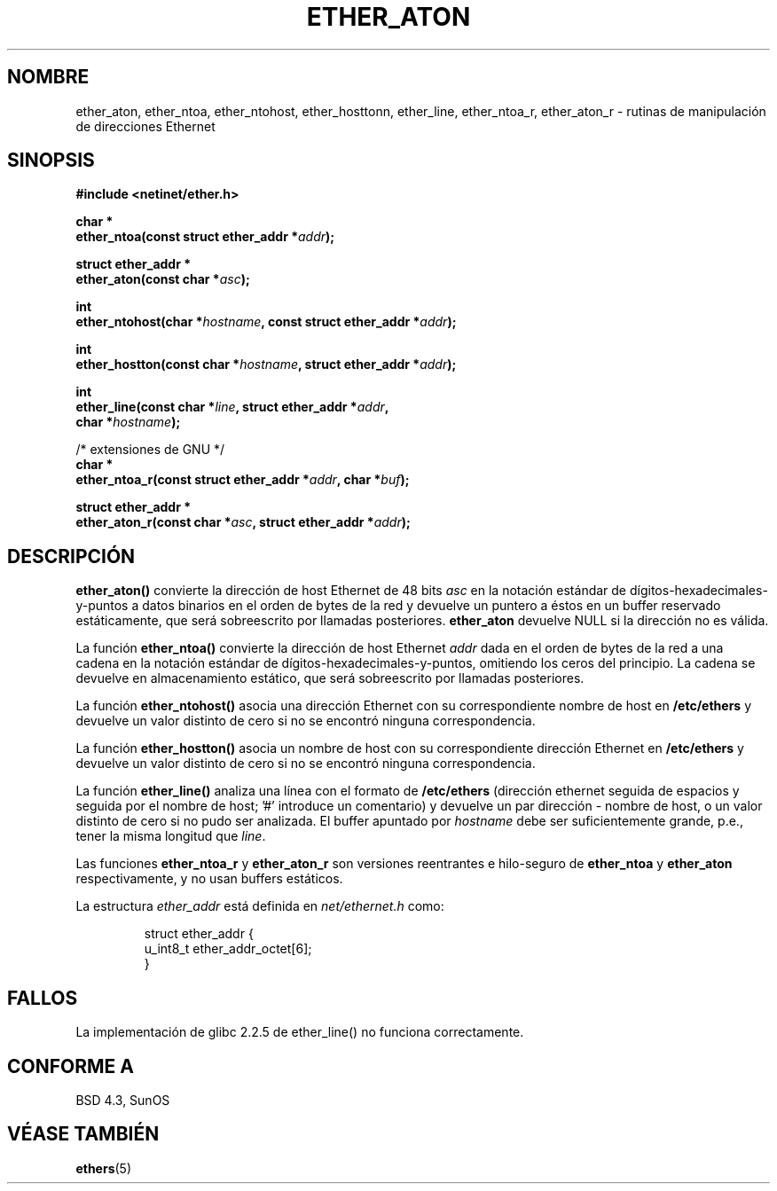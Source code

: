 .\" Hey Emacs! This file is -*- nroff -*- source.
.\"
.\" Copyright 2002 Ian Redfern (redferni@logica.com)
.\"
.\" Permission is granted to make and distribute verbatim copies of this
.\" manual provided the copyright notice and this permission notice are
.\" preserved on all copies.
.\"
.\" Permission is granted to copy and distribute modified versions of this
.\" manual under the conditions for verbatim copying, provided that the
.\" entire resulting derived work is distributed under the terms of a
.\" permission notice identical to this one
.\" 
.\" Since the Linux kernel and libraries are constantly changing, this
.\" manual page may be incorrect or out-of-date.  The author(s) assume no
.\" responsibility for errors or omissions, or for damages resulting from
.\" the use of the information contained herein.  The author(s) may not
.\" have taken the same level of care in the production of this manual,
.\" which is licensed free of charge, as they might when working
.\" professionally.
.\" 
.\" Formatted or processed versions of this manual, if unaccompanied by
.\" the source, must acknowledge the copyright and authors of this work.
.\"
.\" References consulted:
.\"     Linux libc source code
.\"     FreeBSD 4.4 man pages
.\"
.\" Minor additions, aeb, 2002-07-20
.\"
.\" Traducido por Miguel Pérez Ibars <mpi79470@alu.um.es> el 11-julio-2004
.\"
.TH ETHER_ATON 3  "20 julio 2002" "BSD" "Manual del Programador de Linux"
.SH NOMBRE
ether_aton, ether_ntoa, ether_ntohost, ether_hosttonn, ether_line, 
ether_ntoa_r, ether_aton_r \- rutinas de manipulación de direcciones Ethernet
.SH SINOPSIS
.nf
.B #include <netinet/ether.h>
.sp
.BI "char *"
.BI "ether_ntoa(const struct ether_addr *" addr );
.sp
.BI "struct ether_addr *"
.BI "ether_aton(const char *" asc );
.sp
.BI "int"
.BI "ether_ntohost(char *" hostname ", const struct ether_addr *" addr );
.sp
.BI "int"
.BI "ether_hostton(const char *" hostname ", struct ether_addr *" addr );
.sp
.BI "int"
.BI "ether_line(const char *" line ", struct ether_addr *" addr ,
.BI "    char *" hostname );
.sp
/* extensiones de GNU */
.br
.BI "char *"
.BI "ether_ntoa_r(const struct ether_addr *" addr ", char *" buf );
.sp
.BI "struct ether_addr *"
.BI "ether_aton_r(const char *" asc ", struct ether_addr *" addr );
.fi
.SH DESCRIPCIÓN
\fBether_aton()\fP convierte la dirección de host Ethernet de 48 bits \fIasc\fP
en la notación estándar de dígitos-hexadecimales-y-puntos a datos binarios
en el orden de bytes de la red y devuelve un puntero a éstos en un buffer
reservado estáticamente, que será sobreescrito por llamadas posteriores.
\fBether_aton\fP devuelve NULL si la dirección no es válida.
.PP
La función \fBether_ntoa()\fP convierte la dirección de host Ethernet
\fIaddr\fP dada en el orden de bytes de la red a una cadena en la notación
estándar de dígitos-hexadecimales-y-puntos, omitiendo los ceros del principio.
La cadena se devuelve en almacenamiento estático, que será sobreescrito
por llamadas posteriores.
.PP
La función \fBether_ntohost()\fP asocia una dirección Ethernet con su 
correspondiente nombre de host en
.B /etc/ethers
y devuelve un valor distinto de cero si no se encontró ninguna correspondencia.
.PP
La función \fBether_hostton()\fP asocia un nombre de host con su correspondiente
dirección Ethernet en
.B /etc/ethers
y devuelve un valor distinto de cero si no se encontró ninguna correspondencia.
.PP
La función \fBether_line()\fP analiza una línea con el formato de
.B /etc/ethers
(dirección ethernet seguida de espacios y seguida por el nombre
de host; '#' introduce un comentario) y devuelve un par
dirección - nombre de host, o un valor distinto de cero si no pudo ser analizada.
El buffer apuntado por
.I hostname
debe ser suficientemente grande, p.e., tener la misma longitud que
.IR line .
.PP
Las funciones \fBether_ntoa_r\fP y \fBether_aton_r\fP son versiones
reentrantes e hilo-seguro de \fBether_ntoa\fP y \fBether_aton\fP
respectivamente, y no usan buffers estáticos.
.PP
La estructura \fIether_addr\fP está definida en \fInet/ethernet.h\fP como:
.sp
.RS
.nf
.ta 8n 16n
struct ether_addr {
  u_int8_t ether_addr_octet[6];
}
.ta
.fi
.RE
.SH FALLOS
La implementación de glibc 2.2.5 de ether_line() no funciona correctamente.
.SH "CONFORME A"
BSD 4.3, SunOS
.SH "VÉASE TAMBIÉN"
.BR ethers (5)
